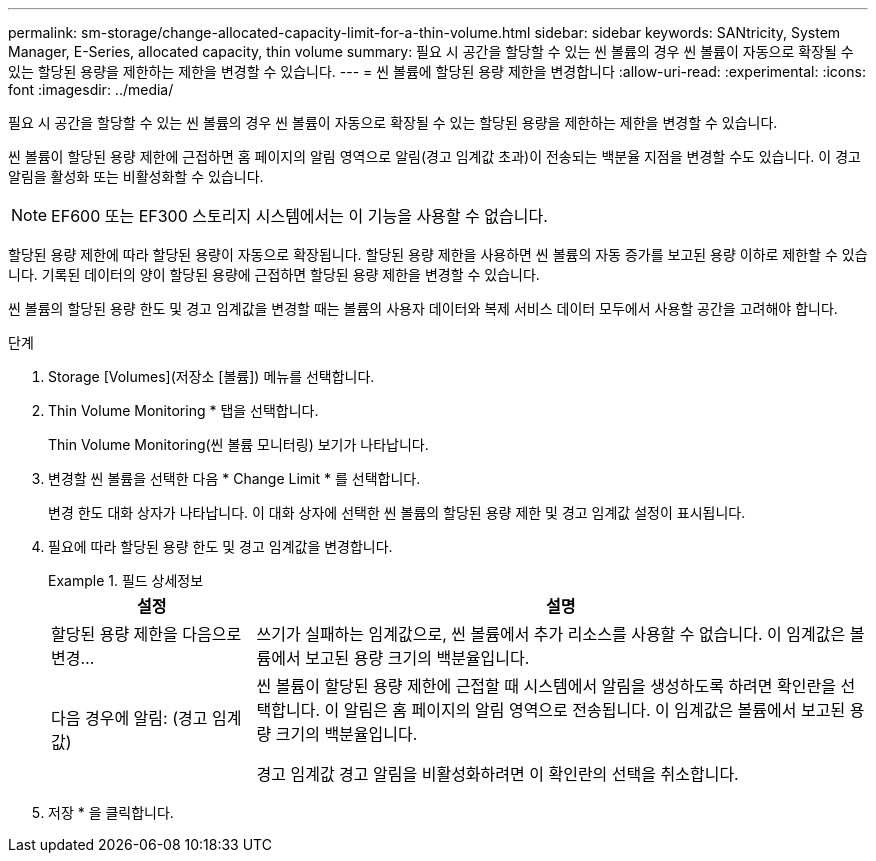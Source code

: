 ---
permalink: sm-storage/change-allocated-capacity-limit-for-a-thin-volume.html 
sidebar: sidebar 
keywords: SANtricity, System Manager, E-Series, allocated capacity, thin volume 
summary: 필요 시 공간을 할당할 수 있는 씬 볼륨의 경우 씬 볼륨이 자동으로 확장될 수 있는 할당된 용량을 제한하는 제한을 변경할 수 있습니다. 
---
= 씬 볼륨에 할당된 용량 제한을 변경합니다
:allow-uri-read: 
:experimental: 
:icons: font
:imagesdir: ../media/


[role="lead"]
필요 시 공간을 할당할 수 있는 씬 볼륨의 경우 씬 볼륨이 자동으로 확장될 수 있는 할당된 용량을 제한하는 제한을 변경할 수 있습니다.

씬 볼륨이 할당된 용량 제한에 근접하면 홈 페이지의 알림 영역으로 알림(경고 임계값 초과)이 전송되는 백분율 지점을 변경할 수도 있습니다. 이 경고 알림을 활성화 또는 비활성화할 수 있습니다.

[NOTE]
====
EF600 또는 EF300 스토리지 시스템에서는 이 기능을 사용할 수 없습니다.

====
할당된 용량 제한에 따라 할당된 용량이 자동으로 확장됩니다. 할당된 용량 제한을 사용하면 씬 볼륨의 자동 증가를 보고된 용량 이하로 제한할 수 있습니다. 기록된 데이터의 양이 할당된 용량에 근접하면 할당된 용량 제한을 변경할 수 있습니다.

씬 볼륨의 할당된 용량 한도 및 경고 임계값을 변경할 때는 볼륨의 사용자 데이터와 복제 서비스 데이터 모두에서 사용할 공간을 고려해야 합니다.

.단계
. Storage [Volumes](저장소 [볼륨]) 메뉴를 선택합니다.
. Thin Volume Monitoring * 탭을 선택합니다.
+
Thin Volume Monitoring(씬 볼륨 모니터링) 보기가 나타납니다.

. 변경할 씬 볼륨을 선택한 다음 * Change Limit * 를 선택합니다.
+
변경 한도 대화 상자가 나타납니다. 이 대화 상자에 선택한 씬 볼륨의 할당된 용량 제한 및 경고 임계값 설정이 표시됩니다.

. 필요에 따라 할당된 용량 한도 및 경고 임계값을 변경합니다.
+
.필드 상세정보
====
[cols="25h,~"]
|===
| 설정 | 설명 


 a| 
할당된 용량 제한을 다음으로 변경...
 a| 
쓰기가 실패하는 임계값으로, 씬 볼륨에서 추가 리소스를 사용할 수 없습니다. 이 임계값은 볼륨에서 보고된 용량 크기의 백분율입니다.



 a| 
다음 경우에 알림: (경고 임계값)
 a| 
씬 볼륨이 할당된 용량 제한에 근접할 때 시스템에서 알림을 생성하도록 하려면 확인란을 선택합니다. 이 알림은 홈 페이지의 알림 영역으로 전송됩니다. 이 임계값은 볼륨에서 보고된 용량 크기의 백분율입니다.

경고 임계값 경고 알림을 비활성화하려면 이 확인란의 선택을 취소합니다.

|===
====
. 저장 * 을 클릭합니다.

